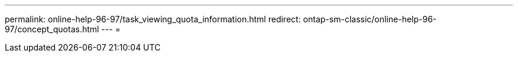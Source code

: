 ---
permalink: online-help-96-97/task_viewing_quota_information.html 
redirect: ontap-sm-classic/online-help-96-97/concept_quotas.html 
---
= 


